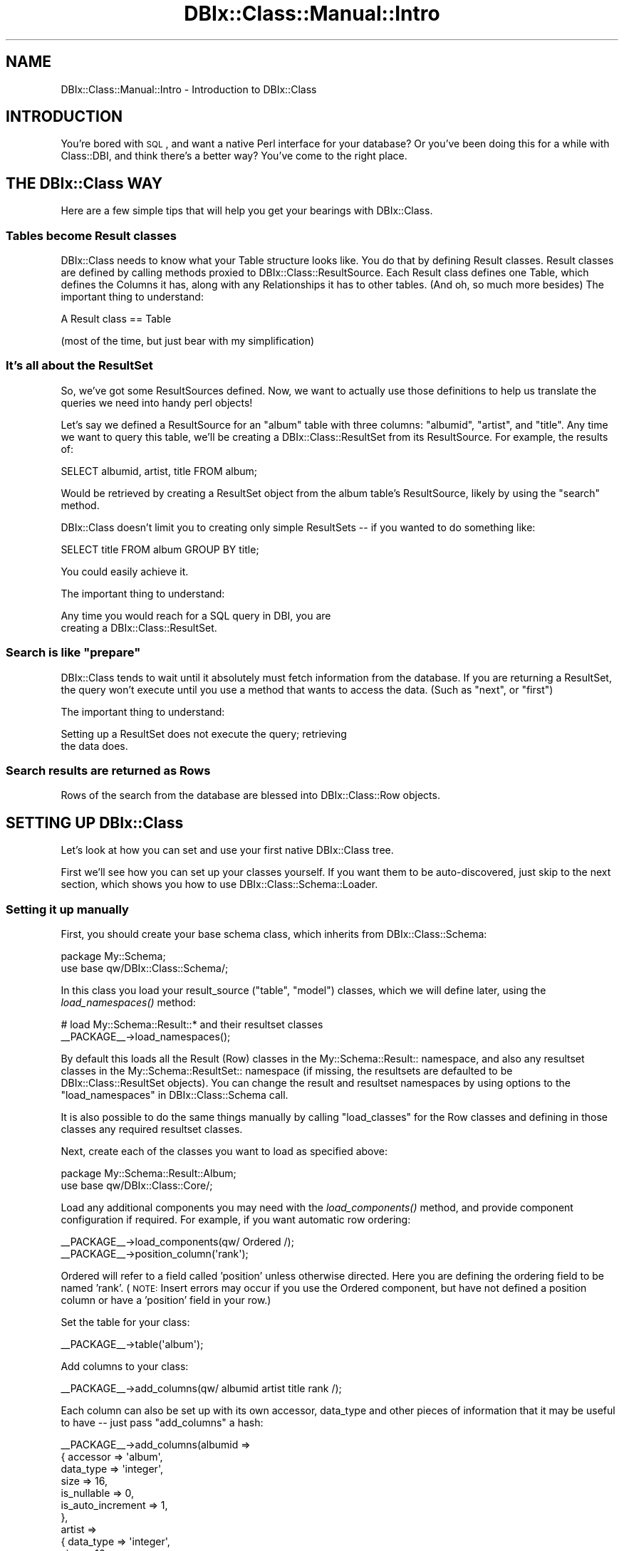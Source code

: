 .\" Automatically generated by Pod::Man 2.25 (Pod::Simple 3.20)
.\"
.\" Standard preamble:
.\" ========================================================================
.de Sp \" Vertical space (when we can't use .PP)
.if t .sp .5v
.if n .sp
..
.de Vb \" Begin verbatim text
.ft CW
.nf
.ne \\$1
..
.de Ve \" End verbatim text
.ft R
.fi
..
.\" Set up some character translations and predefined strings.  \*(-- will
.\" give an unbreakable dash, \*(PI will give pi, \*(L" will give a left
.\" double quote, and \*(R" will give a right double quote.  \*(C+ will
.\" give a nicer C++.  Capital omega is used to do unbreakable dashes and
.\" therefore won't be available.  \*(C` and \*(C' expand to `' in nroff,
.\" nothing in troff, for use with C<>.
.tr \(*W-
.ds C+ C\v'-.1v'\h'-1p'\s-2+\h'-1p'+\s0\v'.1v'\h'-1p'
.ie n \{\
.    ds -- \(*W-
.    ds PI pi
.    if (\n(.H=4u)&(1m=24u) .ds -- \(*W\h'-12u'\(*W\h'-12u'-\" diablo 10 pitch
.    if (\n(.H=4u)&(1m=20u) .ds -- \(*W\h'-12u'\(*W\h'-8u'-\"  diablo 12 pitch
.    ds L" ""
.    ds R" ""
.    ds C` ""
.    ds C' ""
'br\}
.el\{\
.    ds -- \|\(em\|
.    ds PI \(*p
.    ds L" ``
.    ds R" ''
'br\}
.\"
.\" Escape single quotes in literal strings from groff's Unicode transform.
.ie \n(.g .ds Aq \(aq
.el       .ds Aq '
.\"
.\" If the F register is turned on, we'll generate index entries on stderr for
.\" titles (.TH), headers (.SH), subsections (.SS), items (.Ip), and index
.\" entries marked with X<> in POD.  Of course, you'll have to process the
.\" output yourself in some meaningful fashion.
.ie \nF \{\
.    de IX
.    tm Index:\\$1\t\\n%\t"\\$2"
..
.    nr % 0
.    rr F
.\}
.el \{\
.    de IX
..
.\}
.\"
.\" Accent mark definitions (@(#)ms.acc 1.5 88/02/08 SMI; from UCB 4.2).
.\" Fear.  Run.  Save yourself.  No user-serviceable parts.
.    \" fudge factors for nroff and troff
.if n \{\
.    ds #H 0
.    ds #V .8m
.    ds #F .3m
.    ds #[ \f1
.    ds #] \fP
.\}
.if t \{\
.    ds #H ((1u-(\\\\n(.fu%2u))*.13m)
.    ds #V .6m
.    ds #F 0
.    ds #[ \&
.    ds #] \&
.\}
.    \" simple accents for nroff and troff
.if n \{\
.    ds ' \&
.    ds ` \&
.    ds ^ \&
.    ds , \&
.    ds ~ ~
.    ds /
.\}
.if t \{\
.    ds ' \\k:\h'-(\\n(.wu*8/10-\*(#H)'\'\h"|\\n:u"
.    ds ` \\k:\h'-(\\n(.wu*8/10-\*(#H)'\`\h'|\\n:u'
.    ds ^ \\k:\h'-(\\n(.wu*10/11-\*(#H)'^\h'|\\n:u'
.    ds , \\k:\h'-(\\n(.wu*8/10)',\h'|\\n:u'
.    ds ~ \\k:\h'-(\\n(.wu-\*(#H-.1m)'~\h'|\\n:u'
.    ds / \\k:\h'-(\\n(.wu*8/10-\*(#H)'\z\(sl\h'|\\n:u'
.\}
.    \" troff and (daisy-wheel) nroff accents
.ds : \\k:\h'-(\\n(.wu*8/10-\*(#H+.1m+\*(#F)'\v'-\*(#V'\z.\h'.2m+\*(#F'.\h'|\\n:u'\v'\*(#V'
.ds 8 \h'\*(#H'\(*b\h'-\*(#H'
.ds o \\k:\h'-(\\n(.wu+\w'\(de'u-\*(#H)/2u'\v'-.3n'\*(#[\z\(de\v'.3n'\h'|\\n:u'\*(#]
.ds d- \h'\*(#H'\(pd\h'-\w'~'u'\v'-.25m'\f2\(hy\fP\v'.25m'\h'-\*(#H'
.ds D- D\\k:\h'-\w'D'u'\v'-.11m'\z\(hy\v'.11m'\h'|\\n:u'
.ds th \*(#[\v'.3m'\s+1I\s-1\v'-.3m'\h'-(\w'I'u*2/3)'\s-1o\s+1\*(#]
.ds Th \*(#[\s+2I\s-2\h'-\w'I'u*3/5'\v'-.3m'o\v'.3m'\*(#]
.ds ae a\h'-(\w'a'u*4/10)'e
.ds Ae A\h'-(\w'A'u*4/10)'E
.    \" corrections for vroff
.if v .ds ~ \\k:\h'-(\\n(.wu*9/10-\*(#H)'\s-2\u~\d\s+2\h'|\\n:u'
.if v .ds ^ \\k:\h'-(\\n(.wu*10/11-\*(#H)'\v'-.4m'^\v'.4m'\h'|\\n:u'
.    \" for low resolution devices (crt and lpr)
.if \n(.H>23 .if \n(.V>19 \
\{\
.    ds : e
.    ds 8 ss
.    ds o a
.    ds d- d\h'-1'\(ga
.    ds D- D\h'-1'\(hy
.    ds th \o'bp'
.    ds Th \o'LP'
.    ds ae ae
.    ds Ae AE
.\}
.rm #[ #] #H #V #F C
.\" ========================================================================
.\"
.IX Title "DBIx::Class::Manual::Intro 3"
.TH DBIx::Class::Manual::Intro 3 "2012-10-18" "perl v5.16.3" "User Contributed Perl Documentation"
.\" For nroff, turn off justification.  Always turn off hyphenation; it makes
.\" way too many mistakes in technical documents.
.if n .ad l
.nh
.SH "NAME"
DBIx::Class::Manual::Intro \- Introduction to DBIx::Class
.SH "INTRODUCTION"
.IX Header "INTRODUCTION"
You're bored with \s-1SQL\s0, and want a native Perl interface for your database?  Or
you've been doing this for a while with Class::DBI, and think there's a
better way?  You've come to the right place.
.SH "THE DBIx::Class WAY"
.IX Header "THE DBIx::Class WAY"
Here are a few simple tips that will help you get your bearings with
DBIx::Class.
.SS "Tables become Result classes"
.IX Subsection "Tables become Result classes"
DBIx::Class needs to know what your Table structure looks like.  You
do that by defining Result classes. Result classes are defined by
calling methods proxied to DBIx::Class::ResultSource.  Each Result
class defines one Table, which defines the Columns it has, along with
any Relationships it has to other tables.  (And oh, so much more
besides) The important thing to understand:
.PP
.Vb 1
\&  A Result class == Table
.Ve
.PP
(most of the time, but just bear with my simplification)
.SS "It's all about the ResultSet"
.IX Subsection "It's all about the ResultSet"
So, we've got some ResultSources defined.  Now, we want to actually use those
definitions to help us translate the queries we need into handy perl objects!
.PP
Let's say we defined a ResultSource for an \*(L"album\*(R" table with three columns:
\&\*(L"albumid\*(R", \*(L"artist\*(R", and \*(L"title\*(R".  Any time we want to query this table, we'll
be creating a DBIx::Class::ResultSet from its ResultSource.  For example, the
results of:
.PP
.Vb 1
\&  SELECT albumid, artist, title FROM album;
.Ve
.PP
Would be retrieved by creating a ResultSet object from the album table's
ResultSource, likely by using the \*(L"search\*(R" method.
.PP
DBIx::Class doesn't limit you to creating only simple ResultSets \*(-- if you
wanted to do something like:
.PP
.Vb 1
\&  SELECT title FROM album GROUP BY title;
.Ve
.PP
You could easily achieve it.
.PP
The important thing to understand:
.PP
.Vb 2
\&  Any time you would reach for a SQL query in DBI, you are
\&  creating a DBIx::Class::ResultSet.
.Ve
.ie n .SS "Search is like ""prepare"""
.el .SS "Search is like ``prepare''"
.IX Subsection "Search is like prepare"
DBIx::Class tends to wait until it absolutely must fetch information from the
database.  If you are returning a ResultSet, the query won't execute until you
use a method that wants to access the data. (Such as \*(L"next\*(R", or \*(L"first\*(R")
.PP
The important thing to understand:
.PP
.Vb 2
\&  Setting up a ResultSet does not execute the query; retrieving
\&  the data does.
.Ve
.SS "Search results are returned as Rows"
.IX Subsection "Search results are returned as Rows"
Rows of the search from the database are blessed into
DBIx::Class::Row objects.
.SH "SETTING UP DBIx::Class"
.IX Header "SETTING UP DBIx::Class"
Let's look at how you can set and use your first native DBIx::Class tree.
.PP
First we'll see how you can set up your classes yourself.  If you want them to
be auto-discovered, just skip to the next section, which shows you how to use
DBIx::Class::Schema::Loader.
.SS "Setting it up manually"
.IX Subsection "Setting it up manually"
First, you should create your base schema class, which inherits from
DBIx::Class::Schema:
.PP
.Vb 2
\&  package My::Schema;
\&  use base qw/DBIx::Class::Schema/;
.Ve
.PP
In this class you load your result_source (\*(L"table\*(R", \*(L"model\*(R") classes, which we
will define later, using the \fIload_namespaces()\fR method:
.PP
.Vb 2
\&  # load My::Schema::Result::* and their resultset classes
\&  _\|_PACKAGE_\|_\->load_namespaces();
.Ve
.PP
By default this loads all the Result (Row) classes in the
My::Schema::Result:: namespace, and also any resultset classes in the
My::Schema::ResultSet:: namespace (if missing, the resultsets are
defaulted to be DBIx::Class::ResultSet objects). You can change the
result and resultset namespaces by using options to the
\&\*(L"load_namespaces\*(R" in DBIx::Class::Schema call.
.PP
It is also possible to do the same things manually by calling
\&\f(CW\*(C`load_classes\*(C'\fR for the Row classes and defining in those classes any
required resultset classes.
.PP
Next, create each of the classes you want to load as specified above:
.PP
.Vb 2
\&  package My::Schema::Result::Album;
\&  use base qw/DBIx::Class::Core/;
.Ve
.PP
Load any additional components you may need with the \fIload_components()\fR method,
and provide component configuration if required. For example, if you want
automatic row ordering:
.PP
.Vb 2
\&  _\|_PACKAGE_\|_\->load_components(qw/ Ordered /);
\&  _\|_PACKAGE_\|_\->position_column(\*(Aqrank\*(Aq);
.Ve
.PP
Ordered will refer to a field called 'position' unless otherwise directed.  Here you are defining
the ordering field to be named 'rank'.  (\s-1NOTE:\s0 Insert errors may occur if you use the Ordered
component, but have not defined a position column or have a 'position' field in your row.)
.PP
Set the table for your class:
.PP
.Vb 1
\&  _\|_PACKAGE_\|_\->table(\*(Aqalbum\*(Aq);
.Ve
.PP
Add columns to your class:
.PP
.Vb 1
\&  _\|_PACKAGE_\|_\->add_columns(qw/ albumid artist title rank /);
.Ve
.PP
Each column can also be set up with its own accessor, data_type and other pieces
of information that it may be useful to have \*(-- just pass \f(CW\*(C`add_columns\*(C'\fR a hash:
.PP
.Vb 10
\&  _\|_PACKAGE_\|_\->add_columns(albumid =>
\&                            { accessor  => \*(Aqalbum\*(Aq,
\&                              data_type => \*(Aqinteger\*(Aq,
\&                              size      => 16,
\&                              is_nullable => 0,
\&                              is_auto_increment => 1,
\&                            },
\&                          artist =>
\&                            { data_type => \*(Aqinteger\*(Aq,
\&                              size      => 16,
\&                              is_nullable => 0,
\&                            },
\&                          title  =>
\&                            { data_type => \*(Aqvarchar\*(Aq,
\&                              size      => 256,
\&                              is_nullable => 0,
\&                            },
\&                          rank =>
\&                            { data_type => \*(Aqinteger\*(Aq,
\&                              size      => 16,
\&                              is_nullable => 0,
\&                              default_value => 0,
\&                            }
\&                         );
.Ve
.PP
DBIx::Class doesn't directly use most of this data yet, but various related
modules such as HTML::FormHandler::Model::DBIC make use of it.
Also it allows you to create your database tables from your Schema,
instead of the other way around.
See \*(L"deploy\*(R" in DBIx::Class::Schema for details.
.PP
See DBIx::Class::ResultSource for more details of the possible column
attributes.
.PP
Accessors are created for each column automatically, so My::Schema::Result::Album will
have \fIalbumid()\fR (or \fIalbum()\fR, when using the accessor), \fIartist()\fR and \fItitle()\fR
methods.
.PP
Define a primary key for your class:
.PP
.Vb 1
\&  _\|_PACKAGE_\|_\->set_primary_key(\*(Aqalbumid\*(Aq);
.Ve
.PP
If you have a multi-column primary key, just pass a list instead:
.PP
.Vb 1
\&  _\|_PACKAGE_\|_\->set_primary_key( qw/ albumid artistid / );
.Ve
.PP
Define this class' relationships with other classes using either \f(CW\*(C`belongs_to\*(C'\fR
to describe a column which contains an \s-1ID\s0 of another Table, or \f(CW\*(C`has_many\*(C'\fR to
make a predefined accessor for fetching objects that contain this Table's
foreign key:
.PP
.Vb 2
\&  # in My::Schema::Result::Artist
\&  _\|_PACKAGE_\|_\->has_many(\*(Aqalbums\*(Aq, \*(AqMy::Schema::Result::Album\*(Aq, \*(Aqartist\*(Aq);
.Ve
.PP
See DBIx::Class::Relationship for more information about the various types of
available relationships and how you can design your own.
.SS "Using DBIx::Class::Schema::Loader"
.IX Subsection "Using DBIx::Class::Schema::Loader"
This module (DBIx::Class::Schema::Loader) is an external module, and not part
of the DBIx::Class distribution. It inspects your database, and automatically
creates classes for all the tables in your schema.
.PP
The simplest way to use it is via the dbicdump script from the
DBIx::Class::Schema::Loader distribution. For example:
.PP
.Vb 3
\&    $ dbicdump \-o dump_directory=./lib \e
\&        \-o components=\*(Aq["InflateColumn::DateTime"]\*(Aq \e
\&        MyApp::Schema dbi:mysql:mydb user pass
.Ve
.PP
If you have a mixed-case database, use the \f(CW\*(C`preserve_case\*(C'\fR option, e.g.:
.PP
.Vb 3
\&    $ dbicdump \-o dump_directory=./lib \-o preserve_case=1 \e
\&        \-o components=\*(Aq["InflateColumn::DateTime"]\*(Aq \e
\&        MyApp::Schema dbi:mysql:mydb user pass
.Ve
.PP
If you are using Catalyst, then you can use the helper that comes with
Catalyst::Model::DBIC::Schema:
.PP
.Vb 3
\&    $ script/myapp_create.pl model MyDB DBIC::Schema MyDB::Schema \e
\&        create=static moniker_map=\*(Aq{ foo => "FOO" }\*(Aq dbi:SQLite:./myapp.db \e
\&        on_connect_do=\*(AqPRAGMA foreign_keys=ON\*(Aq quote_char=\*(Aq"\*(Aq
.Ve
.PP
See Catalyst::Helper::Model::DBIC::Schema for more information on this
helper.
.PP
See the DBIx::Class::Schema::Loader and DBIx::Class::Schema::Loader::Base
documentation for more information on the many loader options.
.SS "Connecting"
.IX Subsection "Connecting"
To connect to your Schema, you need to provide the connection details or a
database handle.
.PP
\fIVia connection details\fR
.IX Subsection "Via connection details"
.PP
The arguments are the same as for \*(L"connect\*(R" in \s-1DBI\s0:
.PP
.Vb 1
\&  my $schema = My::Schema\->connect(\*(Aqdbi:SQLite:/home/me/myapp/my.db\*(Aq);
.Ve
.PP
You can create as many different schema instances as you need. So if you have a
second database you want to access:
.PP
.Vb 1
\&  my $other_schema = My::Schema\->connect( $dsn, $user, $password, $attrs );
.Ve
.PP
Note that DBIx::Class::Schema does not cache connections for you. If you use
multiple connections, you need to do this manually.
.PP
To execute some \s-1SQL\s0 statements on every connect you can add them as an option in
a special fifth argument to connect:
.PP
.Vb 7
\&  my $another_schema = My::Schema\->connect(
\&      $dsn,
\&      $user,
\&      $password,
\&      $attrs,
\&      { on_connect_do => \e@on_connect_sql_statments }
\&  );
.Ve
.PP
See \*(L"connect_info\*(R" in DBIx::Class::Storage::DBI for more information about
this and other special \f(CW\*(C`connect\*(C'\fR\-time options.
.PP
\fIVia a database handle\fR
.IX Subsection "Via a database handle"
.PP
The supplied coderef is expected to return a single connected database handle
(e.g. a \s-1DBI\s0 \f(CW$dbh\fR)
.PP
.Vb 4
\&  my $schema = My::Schema\->connect (
\&    sub { Some::DBH::Factory\->connect },
\&    \e%extra_attrs,
\&  );
.Ve
.SS "Basic usage"
.IX Subsection "Basic usage"
Once you've defined the basic classes, either manually or using
DBIx::Class::Schema::Loader, you can start interacting with your database.
.PP
To access your database using your \f(CW$schema\fR object, you can fetch a
\&\*(L"ResultSet\*(R" in DBIx::Class::Manual::Glossary representing each of your tables by
calling the \f(CW\*(C`resultset\*(C'\fR method.
.PP
The simplest way to get a record is by primary key:
.PP
.Vb 1
\&  my $album = $schema\->resultset(\*(AqAlbum\*(Aq)\->find(14);
.Ve
.PP
This will run a \f(CW\*(C`SELECT\*(C'\fR with \f(CW\*(C`albumid = 14\*(C'\fR in the \f(CW\*(C`WHERE\*(C'\fR clause, and
return an instance of \f(CW\*(C`My::Schema::Result::Album\*(C'\fR that represents this row.  Once you
have that row, you can access and update columns:
.PP
.Vb 2
\&  $album\->title(\*(AqPhysical Graffiti\*(Aq);
\&  my $title = $album\->title; # $title holds \*(AqPhysical Graffiti\*(Aq
.Ve
.PP
If you prefer, you can use the \f(CW\*(C`set_column\*(C'\fR and \f(CW\*(C`get_column\*(C'\fR accessors
instead:
.PP
.Vb 2
\&  $album\->set_column(\*(Aqtitle\*(Aq, \*(AqPresence\*(Aq);
\&  $title = $album\->get_column(\*(Aqtitle\*(Aq);
.Ve
.PP
Just like with Class::DBI, you call \f(CW\*(C`update\*(C'\fR to save your changes to the
database (by executing the actual \f(CW\*(C`UPDATE\*(C'\fR statement):
.PP
.Vb 1
\&  $album\->update;
.Ve
.PP
If needed, you can throw away your local changes:
.PP
.Vb 1
\&  $album\->discard_changes if $album\->is_changed;
.Ve
.PP
As you can see, \f(CW\*(C`is_changed\*(C'\fR allows you to check if there are local changes to
your object.
.SS "Adding and removing rows"
.IX Subsection "Adding and removing rows"
To create a new record in the database, you can use the \f(CW\*(C`create\*(C'\fR method.  It
returns an instance of \f(CW\*(C`My::Schema::Result::Album\*(C'\fR that can be used to access the data
in the new record:
.PP
.Vb 4
\&  my $new_album = $schema\->resultset(\*(AqAlbum\*(Aq)\->create({
\&    title  => \*(AqWish You Were Here\*(Aq,
\&    artist => \*(AqPink Floyd\*(Aq
\&  });
.Ve
.PP
Now you can add data to the new record:
.PP
.Vb 3
\&  $new_album\->label(\*(AqCapitol\*(Aq);
\&  $new_album\->year(\*(Aq1975\*(Aq);
\&  $new_album\->update;
.Ve
.PP
Likewise, you can remove it from the database:
.PP
.Vb 1
\&  $new_album\->delete;
.Ve
.PP
You can also remove records without retrieving them first, by calling delete
directly on a ResultSet object.
.PP
.Vb 2
\&  # Delete all of Falco\*(Aqs albums
\&  $schema\->resultset(\*(AqAlbum\*(Aq)\->search({ artist => \*(AqFalco\*(Aq })\->delete;
.Ve
.SS "Finding your objects"
.IX Subsection "Finding your objects"
DBIx::Class provides a few different ways to retrieve data from your
database.  Here's one example:
.PP
.Vb 2
\&  # Find all of Santana\*(Aqs albums
\&  my $rs = $schema\->resultset(\*(AqAlbum\*(Aq)\->search({ artist => \*(AqSantana\*(Aq });
.Ve
.PP
In scalar context, as above, \f(CW\*(C`search\*(C'\fR returns a DBIx::Class::ResultSet
object.  It can be used to peek at the first album returned by the database:
.PP
.Vb 2
\&  my $album = $rs\->first;
\&  print $album\->title;
.Ve
.PP
You can loop over the albums and update each one:
.PP
.Vb 5
\&  while (my $album = $rs\->next) {
\&    print $album\->artist . \*(Aq \- \*(Aq . $album\->title;
\&    $album\->year(2001);
\&    $album\->update;
\&  }
.Ve
.PP
Or, you can update them all at once:
.PP
.Vb 1
\&  $rs\->update({ year => 2001 });
.Ve
.PP
In list context, the \f(CW\*(C`search\*(C'\fR method returns all of the matching rows:
.PP
.Vb 7
\&  # Fetch immediately all of Carlos Santana\*(Aqs albums
\&  my @albums = $schema\->resultset(\*(AqAlbum\*(Aq)\->search(
\&    { artist => \*(AqCarlos Santana\*(Aq }
\&  );
\&  foreach my $album (@albums) {
\&    print $album\->artist . \*(Aq \- \*(Aq . $album\->title;
\&  }
.Ve
.PP
We also provide a handy shortcut for doing a \f(CW\*(C`LIKE\*(C'\fR search:
.PP
.Vb 2
\&  # Find albums whose artist starts with \*(AqJimi\*(Aq
\&  my $rs = $schema\->resultset(\*(AqAlbum\*(Aq)\->search_like({ artist => \*(AqJimi%\*(Aq });
.Ve
.PP
Or you can provide your own \f(CW\*(C`WHERE\*(C'\fR clause:
.PP
.Vb 4
\&  # Find Peter Frampton albums from the year 1986
\&  my $where = \*(Aqartist = ? AND year = ?\*(Aq;
\&  my @bind  = ( \*(AqPeter Frampton\*(Aq, 1986 );
\&  my $rs    = $schema\->resultset(\*(AqAlbum\*(Aq)\->search_literal( $where, @bind );
.Ve
.PP
The preferred way to generate complex queries is to provide a SQL::Abstract
construct to \f(CW\*(C`search\*(C'\fR:
.PP
.Vb 5
\&  my $rs = $schema\->resultset(\*(AqAlbum\*(Aq)\->search({
\&    artist  => { \*(Aq!=\*(Aq, \*(AqJanis Joplin\*(Aq },
\&    year    => { \*(Aq<\*(Aq => 1980 },
\&    albumid => { \*(Aq\-in\*(Aq => [ 1, 14, 15, 65, 43 ] }
\&  });
.Ve
.PP
This results in something like the following \f(CW\*(C`WHERE\*(C'\fR clause:
.PP
.Vb 3
\&  WHERE artist != \*(AqJanis Joplin\*(Aq
\&    AND year < 1980
\&    AND albumid IN (1, 14, 15, 65, 43)
.Ve
.PP
For more examples of complex queries, see DBIx::Class::Manual::Cookbook.
.PP
The search can also be modified by passing another hash with
attributes:
.PP
.Vb 4
\&  my @albums = My::Schema\->resultset(\*(AqAlbum\*(Aq)\->search(
\&    { artist => \*(AqBob Marley\*(Aq },
\&    { rows => 2, order_by => { \-desc => \*(Aqyear\*(Aq } }
\&  );
.Ve
.PP
\&\f(CW@albums\fR then holds the two most recent Bob Marley albums.
.PP
For more information on what you can do with a DBIx::Class::ResultSet, see
\&\*(L"\s-1METHODS\s0\*(R" in DBIx::Class::ResultSet.
.PP
For a complete overview of the available attributes, see
\&\*(L"\s-1ATTRIBUTES\s0\*(R" in DBIx::Class::ResultSet.
.SH "NOTES"
.IX Header "NOTES"
.SS "The Significance and Importance of Primary Keys"
.IX Subsection "The Significance and Importance of Primary Keys"
The concept of a primary key in
DBIx::Class warrants special discussion. The formal definition (which somewhat
resembles that of a classic \s-1RDBMS\s0) is \fIa unique constraint that is least
likely to change after initial row creation\fR. However this is where the
similarity ends. Any time you call a \s-1CRUD\s0 operation on a row (e.g.
delete,
update,
discard_changes,
etc.) DBIx::Class will use the values of of the
primary key columns to populate
the \f(CW\*(C`WHERE\*(C'\fR clause necessary to accomplish the operation. This is why it is
important to declare a primary key
on all your result sources \fBeven if the underlying \s-1RDBMS\s0 does not have one\fR.
In a pinch one can always declare each row identifiable by all its columns:
.PP
.Vb 1
\& _\|_PACKAGE_\|_\->set_primary_key(_\|_PACKAGE_\|_\->columns);
.Ve
.PP
Note that DBIx::Class is smart enough to store a copy of the \s-1PK\s0 values before
any row-object changes take place, so even if you change the values of \s-1PK\s0
columns the \f(CW\*(C`WHERE\*(C'\fR clause will remain correct.
.PP
If you elect not to declare a \f(CW\*(C`primary key\*(C'\fR, DBIx::Class will behave correctly
by throwing exceptions on any row operation that relies on unique identifiable
rows. If you inherited datasets with multiple identical rows in them, you can
still operate with such sets provided you only utilize
DBIx::Class::ResultSet \s-1CRUD\s0 methods:
search,
update,
delete
.PP
For example, the following would not work (assuming \f(CW\*(C`People\*(C'\fR does not have
a declared \s-1PK\s0):
.PP
.Vb 5
\& my $row = $schema\->resultset(\*(AqPeople\*(Aq)
\&                   \->search({ last_name => \*(AqDantes\*(Aq })
\&                    \->next;
\& $row\->update({ children => 2 }); # <\-\- exception thrown because $row isn\*(Aqt
\&                                  # necessarily unique
.Ve
.PP
So instead the following should be done:
.PP
.Vb 3
\& $schema\->resultset(\*(AqPeople\*(Aq)
\&         \->search({ last_name => \*(AqDantes\*(Aq })
\&          \->update({ children => 2 }); # <\-\- update\*(Aqs ALL Dantes to have children of 2
.Ve
.SS "Problems on RHEL5/CentOS5"
.IX Subsection "Problems on RHEL5/CentOS5"
There used to be an issue with the system perl on Red Hat Enterprise
Linux 5, some versions of Fedora and derived systems. Further
information on this can be found in DBIx::Class::Manual::Troubleshooting
.SH "SEE ALSO"
.IX Header "SEE ALSO"
.IP "\(bu" 4
DBIx::Class::Manual::Cookbook
